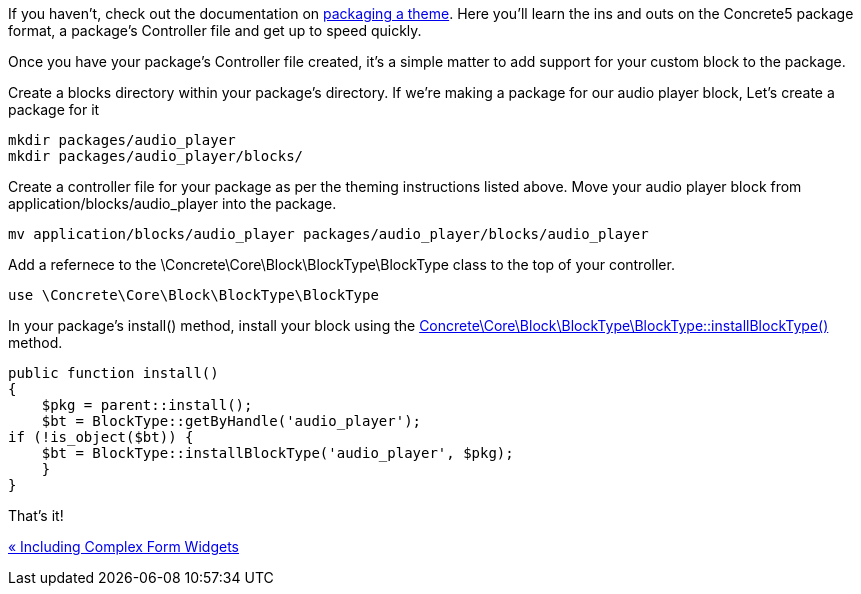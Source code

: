If you haven't, check out the documentation on https://www.concrete5.org/developers-book/designing-for-concrete5/packaging-your-theme/overview-and-full-screencast/[packaging a theme]. Here you'll learn the ins and outs on the Concrete5 package format, a package's Controller file and get up to speed quickly.

Once you have your package's Controller file created, it's a simple matter to add support for your custom block to the package.

Create a blocks directory within your package's directory. If we're making a package for our audio player block, Let's create a package for it

[code,php]
----
mkdir packages/audio_player
mkdir packages/audio_player/blocks/
----

Create a controller file for your package as per the theming instructions listed above. Move your audio player block from application/blocks/audio_player into the package.

[code,php]
----
mv application/blocks/audio_player packages/audio_player/blocks/audio_player
----

Add a refernece to the \Concrete\Core\Block\BlockType\BlockType class to the top of your controller.

[code,php]
----
use \Concrete\Core\Block\BlockType\BlockType
----

In your package's install() method, install your block using the http://concrete5.org/api/class-Concrete.Core.Block.BlockType.BlockType.html[Concrete\Core\Block\BlockType\BlockType::installBlockType()] method.

[code,php]
----
public function install()
{
    $pkg = parent::install();
    $bt = BlockType::getByHandle('audio_player');
if (!is_object($bt)) {
    $bt = BlockType::installBlockType('audio_player', $pkg);
    }       
}
----

That's it!

link:/developers-book/working-with-blocks/creating-a-new-block-type/including-complex-form-widgets/[« Including Complex Form Widgets]
